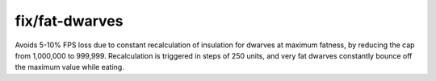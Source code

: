 
fix/fat-dwarves
===============

.. dfhack-tool::
    :summary: todo.
    :tags: fort bugfix units


Avoids 5-10% FPS loss due to constant recalculation of insulation for dwarves at
maximum fatness, by reducing the cap from 1,000,000 to 999,999.
Recalculation is triggered in steps of 250 units, and very fat dwarves
constantly bounce off the maximum value while eating.
